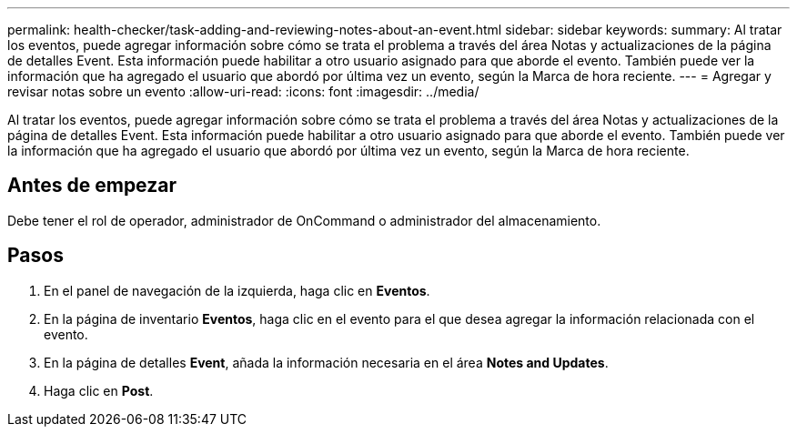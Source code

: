 ---
permalink: health-checker/task-adding-and-reviewing-notes-about-an-event.html 
sidebar: sidebar 
keywords:  
summary: Al tratar los eventos, puede agregar información sobre cómo se trata el problema a través del área Notas y actualizaciones de la página de detalles Event. Esta información puede habilitar a otro usuario asignado para que aborde el evento. También puede ver la información que ha agregado el usuario que abordó por última vez un evento, según la Marca de hora reciente. 
---
= Agregar y revisar notas sobre un evento
:allow-uri-read: 
:icons: font
:imagesdir: ../media/


[role="lead"]
Al tratar los eventos, puede agregar información sobre cómo se trata el problema a través del área Notas y actualizaciones de la página de detalles Event. Esta información puede habilitar a otro usuario asignado para que aborde el evento. También puede ver la información que ha agregado el usuario que abordó por última vez un evento, según la Marca de hora reciente.



== Antes de empezar

Debe tener el rol de operador, administrador de OnCommand o administrador del almacenamiento.



== Pasos

. En el panel de navegación de la izquierda, haga clic en *Eventos*.
. En la página de inventario *Eventos*, haga clic en el evento para el que desea agregar la información relacionada con el evento.
. En la página de detalles *Event*, añada la información necesaria en el área *Notes and Updates*.
. Haga clic en *Post*.

